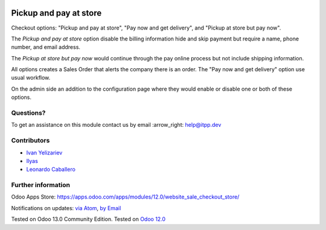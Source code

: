 .. image:: https://itpp.dev/images/infinity-readme.png
   :alt: Tested and maintained by IT Projects Labs
   :target: https://itpp.dev

.. image:: https://img.shields.io/badge/license-MIT-blue.svg
   :target: https://opensource.org/licenses/MIT
   :alt: License: MIT

=========================
 Pickup and pay at store
=========================

Checkout options: "Pickup and pay at store", "Pay now and get delivery", and "Pickup at store but pay now".

The *Pickup and pay at store* option disable the billing information hide and skip payment but require a name, phone number, and email address.

The *Pickup at store but pay now* would continue through the pay online process but not include shipping information.

All options creates a Sales Order that alerts the company there is an order.
The "Pay now and get delivery" option use usual workflow.

On the admin side an addition to the configuration page where they would enable or disable one or both of these options.

Questions?
==========

To get an assistance on this module contact us by email :arrow_right: help@itpp.dev

Contributors
============
* `Ivan Yelizariev <https://it-projects.info/team/yelizariev>`__
* `Ilyas <https://github.com/ilyasProgrammer>`__
* `Leonardo Caballero <https://github.com/macagua>`__


Further information
===================

Odoo Apps Store: https://apps.odoo.com/apps/modules/12.0/website_sale_checkout_store/


Notifications on updates: `via Atom <https://github.com/it-projects-llc/website-addons/commits/13.0/website_sale_checkout_store.atom>`_, `by Email <https://blogtrottr.com/?subscribe=https://github.com/it-projects-llc/website-addons/commits/13.0/website_sale_checkout_store.atom>`_

Tested on Odoo 13.0 Community Edition.
Tested on `Odoo 12.0 <https://github.com/odoo/odoo/commit/412117c2a789a24191cda040614d01fe290e77cc>`_

